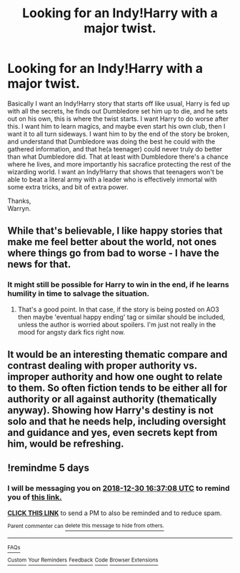 #+TITLE: Looking for an Indy!Harry with a major twist.

* Looking for an Indy!Harry with a major twist.
:PROPERTIES:
:Author: Wassa110
:Score: 48
:DateUnix: 1545728728.0
:DateShort: 2018-Dec-25
:FlairText: Request
:END:
Basically I want an Indy!Harry story that starts off like usual, Harry is fed up with all the secrets, he finds out Dumbledore set him up to die, and he sets out on his own, this is where the twist starts. I want Harry to do worse after this. I want him to learn magics, and maybe even start his own club, then I want it to all turn sideways. I want him to by the end of the story be broken, and understand that Dumbledore was doing the best he could with the gathered information, and that he(a teenager) could never truly do better than what Dumbledore did. That at least with Dumbledore there's a chance where he lives, and more importantly his sacrafice protecting the rest of the wizarding world. I want an Indy!Harry that shows that teenagers won't be able to beat a literal army with a leader who is effectively immortal with some extra tricks, and bit of extra power.

Thanks,\\
Warryn.


** While that's believable, I like happy stories that make me feel better about the world, not ones where things go from bad to worse - I have the news for that.
:PROPERTIES:
:Author: 4wallsandawindow
:Score: 23
:DateUnix: 1545756152.0
:DateShort: 2018-Dec-25
:END:

*** It might still be possible for Harry to win in the end, if he learns humility in time to salvage the situation.
:PROPERTIES:
:Author: thrawnca
:Score: 1
:DateUnix: 1545767976.0
:DateShort: 2018-Dec-25
:END:

**** That's a good point. In that case, if the story is being posted on AO3 then maybe 'eventual happy ending' tag or similar should be included, unless the author is worried about spoilers. I'm just not really in the mood for angsty dark fics right now.
:PROPERTIES:
:Author: 4wallsandawindow
:Score: 1
:DateUnix: 1545780662.0
:DateShort: 2018-Dec-26
:END:


** It would be an interesting thematic compare and contrast dealing with proper authority vs. improper authority and how one ought to relate to them. So often fiction tends to be either all for authority or all against authority (thematically anyway). Showing how Harry's destiny is not solo and that he needs help, including oversight and guidance and yes, even secrets kept from him, would be refreshing.
:PROPERTIES:
:Author: BrilliantShard
:Score: 11
:DateUnix: 1545749149.0
:DateShort: 2018-Dec-25
:END:


** !remindme 5 days
:PROPERTIES:
:Author: The_Magus_199
:Score: 1
:DateUnix: 1545755821.0
:DateShort: 2018-Dec-25
:END:

*** I will be messaging you on [[http://www.wolframalpha.com/input/?i=2018-12-30%2016:37:08%20UTC%20To%20Local%20Time][*2018-12-30 16:37:08 UTC*]] to remind you of [[https://www.reddit.com/r/HPfanfiction/comments/a9djop/looking_for_an_indyharry_with_a_major_twist/][*this link.*]]

[[http://np.reddit.com/message/compose/?to=RemindMeBot&subject=Reminder&message=%5Bhttps://www.reddit.com/r/HPfanfiction/comments/a9djop/looking_for_an_indyharry_with_a_major_twist/%5D%0A%0ARemindMe!%20%205%20days][*CLICK THIS LINK*]] to send a PM to also be reminded and to reduce spam.

^{Parent commenter can} [[http://np.reddit.com/message/compose/?to=RemindMeBot&subject=Delete%20Comment&message=Delete!%20eciyzn1][^{delete this message to hide from others.}]]

--------------

[[http://np.reddit.com/r/RemindMeBot/comments/24duzp/remindmebot_info/][^{FAQs}]]

[[http://np.reddit.com/message/compose/?to=RemindMeBot&subject=Reminder&message=%5BLINK%20INSIDE%20SQUARE%20BRACKETS%20else%20default%20to%20FAQs%5D%0A%0ANOTE:%20Don't%20forget%20to%20add%20the%20time%20options%20after%20the%20command.%0A%0ARemindMe!][^{Custom}]]
[[http://np.reddit.com/message/compose/?to=RemindMeBot&subject=List%20Of%20Reminders&message=MyReminders!][^{Your Reminders}]]
[[http://np.reddit.com/message/compose/?to=RemindMeBotWrangler&subject=Feedback][^{Feedback}]]
[[https://github.com/SIlver--/remindmebot-reddit][^{Code}]]
[[https://np.reddit.com/r/RemindMeBot/comments/4kldad/remindmebot_extensions/][^{Browser Extensions}]]
:PROPERTIES:
:Author: RemindMeBot
:Score: 0
:DateUnix: 1545755831.0
:DateShort: 2018-Dec-25
:END:
